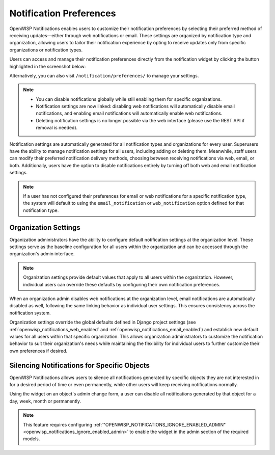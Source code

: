 Notification Preferences
========================

.. image:: https://raw.githubusercontent.com/openwisp/openwisp-notifications/docs/docs/images/25/notifications/preference-page.png
    :target: https://raw.githubusercontent.com/openwisp/openwisp-notifications/docs/docs/images/25/notifications/preference-page.png
    :align: center

OpenWISP Notifications enables users to customize their notification
preferences by selecting their preferred method of receiving
updates—either through web notifications or email. These settings are
organized by notification type and organization, allowing users to tailor
their notification experience by opting to receive updates only from
specific organizations or notification types.

Users can access and manage their notification preferences directly from
the notification widget by clicking the button highlighted in the
screenshot below:

.. image:: https://raw.githubusercontent.com/openwisp/openwisp-notifications/docs/docs/images/25/notifications/notification-preferences-button.png
    :target: https://raw.githubusercontent.com/openwisp/openwisp-notifications/docs/docs/images/25/notifications/notification-preferences-button.png
    :align: center

Alternatively, you can also visit ``/notification/preferences/`` to manage
your settings.

.. note::

    - You can disable notifications globally while still enabling them for
      specific organizations.
    - Notification settings are now linked: disabling web notifications
      will automatically disable email notifications, and enabling email
      notifications will automatically enable web notifications.
    - Deleting notification settings is no longer possible via the web
      interface (please use the REST API if removal is needed).

Notification settings are automatically generated for all notification
types and organizations for every user. Superusers have the ability to
manage notification settings for all users, including adding or deleting
them. Meanwhile, staff users can modify their preferred notification
delivery methods, choosing between receiving notifications via web, email,
or both. Additionally, users have the option to disable notifications
entirely by turning off both web and email notification settings.

.. note::

    If a user has not configured their preferences for email or web
    notifications for a specific notification type, the system will
    default to using the ``email_notification`` or ``web_notification``
    option defined for that notification type.

Organization Settings
---------------------

Organization administrators have the ability to configure default
notification settings at the organization level. These settings serve as
the baseline configuration for all users within the organization and can
be accessed through the organization's admin interface.

.. note::

    Organization settings provide default values that apply to all users
    within the organization. However, individual users can override these
    defaults by configuring their own notification preferences.

When an organization admin disables web notifications at the organization
level, email notifications are automatically disabled as well, following
the same linking behavior as individual user settings. This ensures
consistency across the notification system.

Organization settings override the global defaults defined in Django
project settings (see :ref:`openwisp_notifications_web_enabled` and
:ref:`openwisp_notifications_email_enabled`) and establish new default
values for all users within that specific organization. This allows
organization administrators to customize the notification behavior to suit
their organization's needs while maintaining the flexibility for
individual users to further customize their own preferences if desired.

.. _notifications_silencing:

Silencing Notifications for Specific Objects
--------------------------------------------

.. image:: https://raw.githubusercontent.com/openwisp/openwisp-notifications/docs/docs/images/silence-notifications.png
    :target: https://raw.githubusercontent.com/openwisp/openwisp-notifications/docs/docs/images/silence-notifications.png
    :align: center

OpenWISP Notifications allows users to silence all notifications generated
by specific objects they are not interested in for a desired period of
time or even permanently, while other users will keep receiving
notifications normally.

Using the widget on an object's admin change form, a user can disable all
notifications generated by that object for a day, week, month or
permanently.

.. note::

    This feature requires configuring
    :ref:`"OPENWISP_NOTIFICATIONS_IGNORE_ENABLED_ADMIN"
    <openwisp_notifications_ignore_enabled_admin>` to enable the widget in
    the admin section of the required models.
